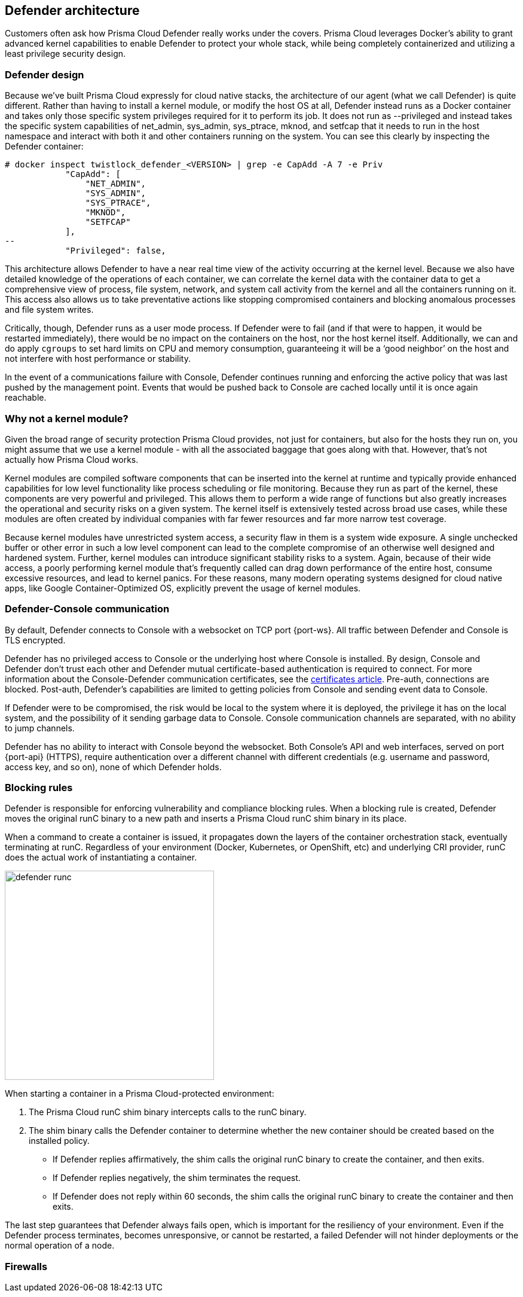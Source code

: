 ifdef::compute_edition[]
:port-api: 8083
:port-ws: 8084
endif::compute_edition[]

ifdef::prisma_cloud[]
:port-api: 443
:port-ws: 443
endif::prisma_cloud[]

== Defender architecture

Customers often ask how Prisma Cloud Defender really works under the covers.
Prisma Cloud leverages Docker's ability to grant advanced kernel capabilities to enable Defender to protect your whole stack, while being completely containerized and utilizing a least privilege security design.

=== Defender design

Because we’ve built Prisma Cloud expressly for cloud native stacks, the architecture of our agent (what we call Defender) is quite different.
Rather than having to install a kernel module, or modify the host OS at all, Defender instead runs as a Docker container and takes only those specific system privileges required for it to perform its job.
It does not run as --privileged and instead takes the specific system capabilities of net_admin, sys_admin, sys_ptrace, mknod, and setfcap that it needs to run in the host namespace and interact with both it and other containers running on the system.
You can see this clearly by inspecting the Defender container:

[source,bash]
----
# docker inspect twistlock_defender_<VERSION> | grep -e CapAdd -A 7 -e Priv
            "CapAdd": [
                "NET_ADMIN",
                "SYS_ADMIN",
                "SYS_PTRACE",                
                "MKNOD",
                "SETFCAP"
            ],
--
            "Privileged": false,
----

//Comments from the DS file
//- NET_ADMIN  # NET_ADMIN - Required for process monitoring
//- SYS_ADMIN  # SYS_ADMIN - Required for filesystem monitoring
//- SYS_PTRACE # SYS_PTRACE - Required for local audit monitoring
//- MKNOD # A capability to create special files using mknod(2), used by docker-less registry scanning
//- SETFCAP # A capability to set file capabilities, used by docker-less registry scanning

This architecture allows Defender to have a near real time view of the activity occurring at the kernel level.
Because we also have detailed knowledge of the operations of each container, we can correlate the kernel data with the container data to get a comprehensive view of process, file system, network, and system call activity from the kernel and all the containers running on it.
This access also allows us to take preventative actions like stopping compromised containers and blocking anomalous processes and file system writes.

Critically, though, Defender runs as a user mode process.
If Defender were to fail (and if that were to happen, it would be restarted immediately), there would be no impact on the containers on the host, nor the host kernel itself.
Additionally, we can and do apply `cgroups` to set hard limits on CPU and memory consumption, guaranteeing it will be a ‘good neighbor’ on the host and not interfere with host performance or stability.

In the event of a communications failure with Console, Defender continues running and enforcing the active policy that was last pushed by the management point.
Events that would be pushed back to Console are cached locally until it is once again reachable.

=== Why not a kernel module?

Given the broad range of security protection Prisma Cloud provides, not just for containers, but also for the hosts they run on, you might assume that we use a kernel module - with all the associated baggage that goes along with that.
However, that’s not actually how Prisma Cloud works.

Kernel modules are compiled software components that can be inserted into the kernel at runtime and typically provide enhanced capabilities for low level functionality like process scheduling or file monitoring.
Because they run as part of the kernel, these components are very powerful and privileged.
This allows them to perform a wide range of functions but also greatly increases the operational and security risks on a given system.
The kernel itself is extensively tested across broad use cases, while these modules are often created by individual companies with far fewer resources and far more narrow test coverage.

Because kernel modules have unrestricted system access, a security flaw in them is a system wide exposure.
A single unchecked buffer or other error in such a low level component can lead to the complete compromise of an otherwise well designed and hardened system.
Further, kernel modules can introduce significant stability risks to a system.
Again, because of their wide access, a poorly performing kernel module that’s frequently called can drag down performance of the entire host, consume excessive resources, and lead to kernel panics.
For these reasons, many modern operating systems designed for cloud native apps, like Google Container-Optimized OS, explicitly prevent the usage of kernel modules.

=== Defender-Console communication

By default, Defender connects to Console with a websocket on TCP port {port-ws}.
ifdef::compute_edition[]
This port number can be customized to meet the needs of your environment.
endif::compute_edition[]
All traffic between Defender and Console is TLS encrypted.

Defender has no privileged access to Console or the underlying host where Console is installed.
By design, Console and Defender don't trust each other and Defender mutual certificate-based authentication is required to connect. For more information about the Console-Defender communication certificates, see the xref:../configure/certificates.adoc[certificates article].
Pre-auth, connections are blocked.
Post-auth, Defender's capabilities are limited to getting policies from Console and sending event data to Console.

If Defender were to be compromised, the risk would be local to the system where it is deployed, the privilege it has on the local system, and the possibility of it sending garbage data to Console.
Console communication channels are separated, with no ability to jump channels.

Defender has no ability to interact with Console beyond the websocket.
Both Console's API and web interfaces, served on port {port-api} (HTTPS), require authentication over a different channel with different credentials (e.g. username and password, access key, and so on), none of which Defender holds.

[#_blocking_rules]
=== Blocking rules

Defender is responsible for enforcing vulnerability and compliance blocking rules.
When a blocking rule is created, Defender moves the original runC binary to a new path and inserts a Prisma Cloud runC shim binary in its place.

When a command to create a container is issued, it propagates down the layers of the container orchestration stack, eventually terminating at runC.
Regardless of your environment (Docker, Kubernetes, or OpenShift, etc) and underlying CRI provider, runC does the actual work of instantiating a container.

image::defender_runc.png[width=350]

When starting a container in a Prisma Cloud-protected environment:

. The Prisma Cloud runC shim binary intercepts calls to the runC binary.

. The shim binary calls the Defender container to determine whether the new container should be created based on the installed policy.
+
* If Defender replies affirmatively, the shim calls the original runC binary to create the container, and then exits.
* If Defender replies negatively, the shim terminates the request.
* If Defender does not reply within 60 seconds, the shim calls the original runC binary to create the container and then exits.

The last step guarantees that Defender always fails open, which is important for the resiliency of your environment.
Even if the Defender process terminates, becomes unresponsive, or cannot be restarted, a failed Defender will not hinder deployments or the normal operation of a node.

=== Firewalls

ifdef::compute_edition[]
Defender enforces WAF policies (WAAS), and monitors and enforces layer 4 traffic (CNNS).
In both cases, Defender creates iptables rules on the host so it can observe network traffic.
For more information, see xref:../firewalls/cnnf_self_hosted.adoc#_architecture[CNNS architecture] and xref:../waas/waas.adoc[WAAS architecture].
endif::compute_edition[]

ifdef::prisma_cloud[]
Defender enforces WAF policies (WAAS) and monitors layer 4 traffic (CNNS).
In both cases, Defender creates iptables rules on the host so it can observe network traffic.
For more information, see xref:../firewalls/cnns_saas.adoc[CNNS] and xref:../waas/waas.adoc[WAAS architecture].
endif::prisma_cloud[]
